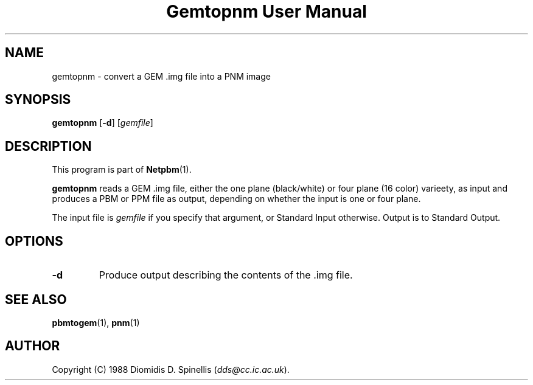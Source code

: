 ." This man page was generated by the Netpbm tool 'makeman' from HTML source.
." Do not hand-hack it!  If you have bug fixes or improvements, please find
." the corresponding HTML page on the Netpbm website, generate a patch
." against that, and send it to the Netpbm maintainer.
.TH "Gemtopnm User Manual" 0 "30 April 2000" "netpbm documentation"

.UN lbAB
.SH NAME
gemtopnm - convert a GEM .img file into a PNM image

.UN lbAC
.SH SYNOPSIS

\fBgemtopnm\fP
[\fB-d\fP]
[\fIgemfile\fP]

.UN lbAD
.SH DESCRIPTION
.PP
This program is part of
.BR Netpbm (1).
.PP
\fBgemtopnm\fP reads a GEM .img file, either the one plane
(black/white) or four plane (16 color) varieety, as input and produces
a PBM or PPM file as output, depending on whether the input is one or
four plane.
.PP
The input file is \fIgemfile\fP if you specify that argument, or
Standard Input otherwise.  Output is to Standard Output.

.UN lbAE
.SH OPTIONS


.TP
\fB-d\fP
Produce output describing the contents of the .img file.



.UN lbAF
.SH SEE ALSO
.BR pbmtogem (1),
.BR pnm (1)

.UN lbAG
.SH AUTHOR
.PP
Copyright (C) 1988 Diomidis D. Spinellis (\fIdds@cc.ic.ac.uk\fP).
